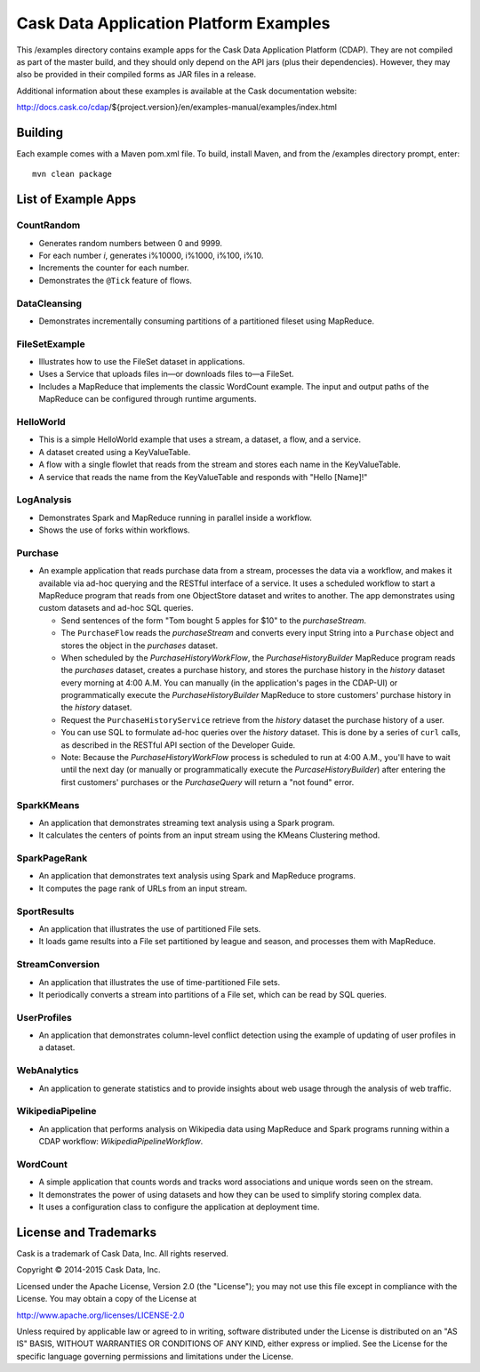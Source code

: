 =======================================
Cask Data Application Platform Examples
=======================================

This /examples directory contains example apps for the Cask Data Application Platform
(CDAP). They are not compiled as part of the master build, and they should only depend on
the API jars (plus their dependencies). However, they may also be provided in their
compiled forms as JAR files in a release.

Additional information about these examples is available at the Cask documentation website:

http://docs.cask.co/cdap/${project.version}/en/examples-manual/examples/index.html


Building
========

Each example comes with a Maven pom.xml file. To build, install Maven, and from the
/examples directory prompt, enter::

  mvn clean package


List of Example Apps
====================

CountRandom
-----------
- Generates random numbers between 0 and 9999.
- For each number *i*, generates i%10000, i%1000, i%100, i%10.
- Increments the counter for each number.
- Demonstrates the ``@Tick`` feature of flows.

.. CubeService
.. -----------

DataCleansing
-------------
- Demonstrates incrementally consuming partitions of a partitioned fileset using MapReduce.
      
FileSetExample
--------------
- Illustrates how to use the FileSet dataset in applications.
- Uses a Service that uploads files in—or downloads files to—a FileSet.
- Includes a MapReduce that implements the classic WordCount example. The input and
  output paths of the MapReduce can be configured through runtime arguments.

HelloWorld
----------
- This is a simple HelloWorld example that uses a stream, a dataset, a flow, and a
  service.
- A dataset created using a KeyValueTable.
- A flow with a single flowlet that reads from the stream and stores each name in the KeyValueTable.
- A service that reads the name from the KeyValueTable and responds with "Hello [Name]!"

LogAnalysis
-----------
- Demonstrates Spark and MapReduce running in parallel inside a workflow.
- Shows the use of forks within workflows.

Purchase
--------
- An example application that reads purchase data from a stream, processes the data via a workflow,
  and makes it available via ad-hoc querying and the RESTful interface of a service. It
  uses a scheduled workflow to start a MapReduce program that reads from one ObjectStore dataset
  and writes to another. The app demonstrates using custom datasets and ad-hoc SQL queries.

  - Send sentences of the form "Tom bought 5 apples for $10" to the *purchaseStream*.
  - The ``PurchaseFlow`` reads the *purchaseStream* and converts every input String into a
    ``Purchase`` object and stores the object in the *purchases* dataset.
  - When scheduled by the *PurchaseHistoryWorkFlow*, the *PurchaseHistoryBuilder* MapReduce
    program reads the *purchases* dataset, creates a purchase history, and stores the purchase
    history in the *history* dataset every morning at 4:00 A.M. You can manually (in the
    application's pages in the CDAP-UI) or programmatically execute the 
    *PurchaseHistoryBuilder* MapReduce to store customers' purchase history in the
    *history* dataset.
  - Request the ``PurchaseHistoryService`` retrieve from the *history* dataset the
    purchase history of a user.
  - You can use SQL to formulate ad-hoc queries over the *history* dataset. This is done by
    a series of ``curl`` calls, as described in the RESTful API section of the Developer Guide.

  - Note: Because the *PurchaseHistoryWorkFlow* process is scheduled to run at 4:00 A.M.,
    you'll have to wait until the next day (or manually or programmatically execute the
    *PurcaseHistoryBuilder*) after entering the first customers' purchases or the *PurchaseQuery*
    will return a "not found" error.

SparkKMeans
-----------
- An application that demonstrates streaming text analysis using a Spark program.
- It calculates the centers of points from an input stream using the KMeans Clustering
  method.

SparkPageRank
-------------
- An application that demonstrates text analysis using Spark and MapReduce programs.
- It computes the page rank of URLs from an input stream.

SportResults
------------
- An application that illustrates the use of partitioned File sets.
- It loads game results into a File set partitioned by league and season, and processes
  them with MapReduce.

StreamConversion
----------------
- An application that illustrates the use of time-partitioned File sets.
- It periodically converts a stream into partitions of a File set, which can be read by
  SQL queries.

UserProfiles
------------
- An application that demonstrates column-level conflict detection using the example of
  updating of user profiles in a dataset.

WebAnalytics
------------
- An application to generate statistics and to provide insights about web usage through
  the analysis of web traffic.

WikipediaPipeline
-----------------
- An application that performs analysis on Wikipedia data using MapReduce and Spark programs
  running within a CDAP workflow: *WikipediaPipelineWorkflow*.
      
WordCount
---------
- A simple application that counts words and tracks word associations and unique words
  seen on the stream. 
- It demonstrates the power of using datasets and how they can be used to simplify storing
  complex data.
- It uses a configuration class to configure the application at deployment time.

License and Trademarks
======================

Cask is a trademark of Cask Data, Inc. All rights reserved.

Copyright © 2014-2015 Cask Data, Inc.

Licensed under the Apache License, Version 2.0 (the "License"); you may not use this file
except in compliance with the License. You may obtain a copy of the License at

http://www.apache.org/licenses/LICENSE-2.0

Unless required by applicable law or agreed to in writing, software distributed under the
License is distributed on an "AS IS" BASIS, WITHOUT WARRANTIES OR CONDITIONS OF ANY KIND, 
either express or implied. See the License for the specific language governing permissions
and limitations under the License.

